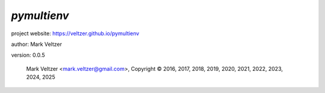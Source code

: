 ============
*pymultienv*
============

.. image:: https://img.shields.io/pypi/v/pymultienv

.. image:: https://img.shields.io/github/license/veltzer/pymultienv

.. image:: https://img.shields.io/badge/code%20style-black-000000.svg

project website: https://veltzer.github.io/pymultienv

author: Mark Veltzer

version: 0.0.5

	Mark Veltzer <mark.veltzer@gmail.com>, Copyright © 2016, 2017, 2018, 2019, 2020, 2021, 2022, 2023, 2024, 2025

